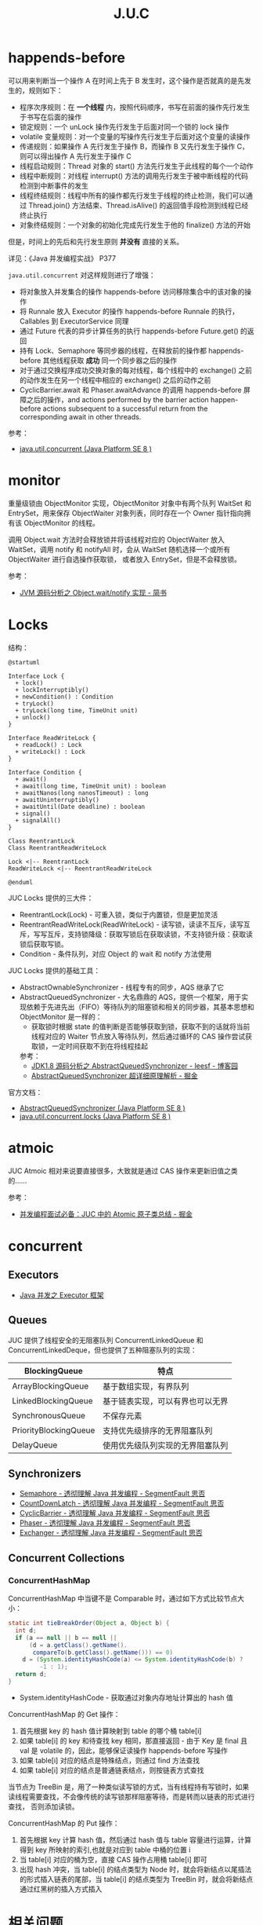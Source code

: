 #+TITLE:      J.U.C

* 目录                                                    :TOC_4_gh:noexport:
- [[#happends-before][happends-before]]
- [[#monitor][monitor]]
- [[#locks][Locks]]
- [[#atmoic][atmoic]]
- [[#concurrent][concurrent]]
  - [[#executors][Executors]]
  - [[#queues][Queues]]
  - [[#synchronizers][Synchronizers]]
  - [[#concurrent-collections][Concurrent Collections]]
    - [[#concurrenthashmap][ConcurrentHashMap]]
- [[#相关问题][相关问题]]
  - [[#线程池大小设置][线程池大小设置]]
  - [[#concurrenthashmap-大小必须是-2-的幂次的原因][ConcurrentHashMap 大小必须是 2 的幂次的原因]]

* happends-before
  可以用来判断当一个操作 A 在时间上先于 B 发生时，这个操作是否就真的是先发生的，规则如下：
  + 程序次序规则：在 *一个线程* 内，按照代码顺序，书写在前面的操作先行发生于书写在后面的操作
  + 锁定规则：一个 unLock 操作先行发生于后面对同一个锁的 lock 操作
  + volatile 变量规则：对一个变量的写操作先行发生于后面对这个变量的读操作
  + 传递规则：如果操作 A 先行发生于操作 B，而操作 B 又先行发生于操作 C，则可以得出操作 A 先行发生于操作 C
  + 线程启动规则：Thread 对象的 start() 方法先行发生于此线程的每个一个动作
  + 线程中断规则：对线程 interrupt() 方法的调用先行发生于被中断线程的代码检测到中断事件的发生
  + 线程终结规则：线程中所有的操作都先行发生于线程的终止检测，我们可以通过 Thread.join() 方法结束、Thread.isAlive() 的返回值手段检测到线程已经终止执行
  + 对象终结规则：一个对象的初始化完成先行发生于他的 finalize() 方法的开始

  但是，时间上的先后和先行发生原则 *并没有* 直接的关系。

  详见：《Java 并发编程实战》 P377

  =java.util.concurrent= 对这样规则进行了增强：
  + 将对象放入并发集合的操作 happends-before 访问移除集合中的该对象的操作
  + 将 Runnale 放入 Executor 的操作 happends-before Runnale 的执行，Callables 到 ExecutorService 同理
  + 通过 Future 代表的异步计算任务的执行 happends-before Future.get() 的返回
  + 持有 Lock、Semaphore 等同步器的线程，在释放前的操作都 happends-before 其他线程获取 *成功* 同一个同步器之后的操作
  + 对于通过交换程序成功交换对象的每对线程，每个线程中的 exchange() 之前的动作发生在另一个线程中相应的 exchange() 之后的动作之前
  + CyclicBarrier.await 和 Phaser.awaitAdvance 的调用 happends-before 屏障之后的操作，and actions performed by the barrier action happen-before actions subsequent to a successful return from the corresponding await in other threads.

  参考：
  + [[https://docs.oracle.com/javase/8/docs/api/java/util/concurrent/package-summary.html#MemoryVisibility][java.util.concurrent (Java Platform SE 8 )]]

* monitor
  # 问题：Object 和 ObjectMonitor 之间的关联关系到底是怎样的，重量级锁时指针指向的是 Object 还是 ObjectMonitor，等待后续阅读源码好了，路径 - share/native/...
  # 偏向锁和轻量级锁似乎没有用到 ObjectMonitor，而是由 InterpreterRuntime 调用 ObjectSynchronizer::fast_enter 和 ObjectSynchronizer::slow_enter 对对象头进行操作完成加锁操作
  # https://www.jianshu.com/p/c5058b6fe8e5

  重量级锁由 ObjectMonitor 实现，ObjectMonitor 对象中有两个队列 WaitSet 和 EntrySet，用来保存 ObjectWaiter 对象列表，同时存在一个 Owner 指针指向拥有该 ObjectMonitor 的线程。

  调用 Object.wait 方法时会释放锁并将该线程对应的 ObjectWaiter 放入 WaitSet，调用 notify 和 notifyAll 时，会从 WaitSet 随机选择一个或所有 ObjectWaiter 进行自选操作获取锁，
  或者放入 EntrySet，但是不会释放锁。

  #+HTML: <img src="https://upload-images.jianshu.io/upload_images/2184951-9723bfce3c71c591.png?imageMogr2/auto-orient/strip|imageView2/2/w/533/format/webp">

  参考：
  + [[https://www.jianshu.com/p/f4454164c017][JVM 源码分析之 Object.wait/notify 实现 - 简书]]

* Locks
  结构：
  #+BEGIN_SRC plantuml
    @startuml

    Interface Lock {
      + lock()
      + lockInterruptibly()
      + newCondition() : Condition
      + tryLock()
      + tryLock(long time, TimeUnit unit)
      + unlock()
    }

    Interface ReadWriteLock {
      + readLock() : Lock
      + writeLock() : Lock
    }

    Interface Condition {
      + await()
      + await(long time, TimeUnit unit) : boolean
      + awaitNanos(long nanosTimeout) : long
      + awaitUninterruptibly()
      + awaitUntil(Date deadline) : boolean
      + signal()
      + signalAll()
    }

    Class ReentrantLock
    Class ReentrantReadWriteLock

    Lock <|-- ReentrantLock 
    ReadWriteLock <|-- ReentrantReadWriteLock

    @enduml
  #+END_SRC

  JUC Locks 提供的三大件：
  + ReentrantLock(Lock) - 可重入锁，类似于内置锁，但是更加灵活
  + ReentrantReadWriteLock(ReadWriteLock) - 读写锁，读读不互斥，读写互斥，写写互斥，支持锁降级：获取写锁后在获取读锁，不支持锁升级：获取读锁后获取写锁。
  + Condition - 条件队列，对应 Object 的 wait 和 notify 方法使用

  #+HTML: <img src="https://i.loli.net/2020/02/24/d35MZrENKqvhj6T.png">

  JUC Locks 提供的基础工具：
  + AbstractOwnableSynchronizer - 线程专有的同步，AQS 继承了它
  + AbstractQueuedSynchronizer - 大名鼎鼎的 AQS，提供一个框架，用于实现依赖于先进先出（FIFO）等待队列的阻塞锁和相关的同步器，其基本思想和 ObjectMonitor 是一样的：
    + 获取锁时根据 state 的值判断是否能够获取到锁，获取不到的话就将当前线程对应的 Waiter 节点放入等待队列，然后通过循环的 CAS 操作尝试获取锁，一定时间获取不到在将线程挂起

    参考：
    + [[https://www.cnblogs.com/leesf456/p/5350186.html][JDK1.8 源码分析之 AbstractQueuedSynchronizer - leesf - 博客园]]
    + [[https://juejin.im/post/5c3ac10351882524bb0b337f][AbstractQueuedSynchronizer 超详细原理解析 - 掘金]]

  官方文档：
  + [[https://docs.oracle.com/javase/8/docs/api/java/util/concurrent/locks/AbstractQueuedSynchronizer.html][AbstractQueuedSynchronizer (Java Platform SE 8 )]]
  + [[https://docs.oracle.com/javase/8/docs/api/java/util/concurrent/locks/package-summary.html][java.util.concurrent.locks (Java Platform SE 8 )]]

* atmoic
  JUC Atmoic 相对来说要直接很多，大致就是通过 CAS 操作来更新旧值之类的……

  参考：
  + [[https://juejin.im/post/5bd93e91f265da396269d32f][并发编程面试必备：JUC 中的 Atomic 原子类总结 - 掘金]]

* concurrent
** Executors
   # TODO Fork Join
   + [[https://rgb-24bit.github.io/blog/2020/java-executor-framework.html][Java 并发之 Executor 框架]]

** Queues
   JUC 提供了线程安全的无阻塞队列 ConcurrentLinkedQueue 和 ConcurrentLinkedDeque，但也提供了五种阻塞队列的实现：
   |-----------------------+----------------------------------|
   | BlockingQueue         | 特点                             |
   |-----------------------+----------------------------------|
   | ArrayBlockingQueue    | 基于数组实现，有界队列           |
   | LinkedBlockingQueue   | 基于链表实现，可以有界也可以无界 |
   | SynchronousQueue      | 不保存元素                       |
   | PriorityBlockingQueue | 支持优先级排序的无界阻塞队列     |
   | DelayQueue            | 使用优先级队列实现的无界阻塞队列 |
   |-----------------------+----------------------------------|

** Synchronizers
   * [[https://segmentfault.com/a/1190000015918459][Semaphore - 透彻理解 Java 并发编程 - SegmentFault 思否]]
   * [[https://segmentfault.com/a/1190000015886497][CountDownLatch - 透彻理解 Java 并发编程 - SegmentFault 思否]]
   * [[https://segmentfault.com/a/1190000015888316][CyclicBarrier - 透彻理解 Java 并发编程 - SegmentFault 思否]]
   * [[https://segmentfault.com/a/1190000015979879][Phaser - 透彻理解 Java 并发编程 - SegmentFault 思否]]
   * [[https://segmentfault.com/a/1190000015963932][Exchanger - 透彻理解 Java 并发编程 - SegmentFault 思否]]

** Concurrent Collections
*** ConcurrentHashMap
    ConcurrentHashMap 中当键不是 Comparable 时，通过如下方式比较节点大小：
    #+BEGIN_SRC java
      static int tieBreakOrder(Object a, Object b) {
        int d;
        if (a == null || b == null ||
            (d = a.getClass().getName().
             compareTo(b.getClass().getName())) == 0)
          d = (System.identityHashCode(a) <= System.identityHashCode(b) ?
               -1 : 1);
        return d;
      }
    #+END_SRC

    + System.identityHashCode - 获取通过对象内存地址计算出的 hash 值

    ConcurrentHashMap 的 Get 操作：
    1. 首先根据 key 的 hash 值计算映射到 table 的哪个桶 table[i]
    2. 如果 table[i] 的 key 和待查找 key 相同，那直接返回 - 由于 Key 是 final 且 val 是 volatile 的，因此，能够保证读操作 happends-before 写操作
    3. 如果 table[i] 对应的结点是特殊结点，则通过 find 方法查找
    4. 如果 table[i] 对应的结点是普通链表结点，则按链表方式查找

    当节点为 TreeBin 是，用了一种类似读写锁的方式，当有线程持有写锁时，如果读线程需要查找，不会像传统的读写锁那样阻塞等待，而是转而以链表的形式进行查找，
    否则添加读锁。

    ConcurrentHashMap 的 Put 操作：
    1. 首先根据 key 计算 hash 值，然后通过 hash 值与 table 容量进行运算，计算得到 key 所映射的索引,也就是对应到 table 中桶的位置 i
    2. 当 table[i] 对应的桶为空，直接 CAS 操作占用桶 table[i] 即可
    3. 出现 hash 冲突，当 table[i] 的结点类型为 Node 时，就会将新结点以尾插法的形式插入链表的尾部，当 table[i] 的结点类型为 TreeBin 时，就会将新结点通过红黑树的插入方式插入
       
* 相关问题
** 线程池大小设置
   + 线程饥饿死锁 - 在 Executor 中一个任务提交另一个任务到 Executor 到同一个 Executor 就可能导致死锁，特别是在单线程的 Executor 中
   + 线程池大小设置：
     1. CPU 密集型可以设置为：处理器数量 + 1
     2. I/O 密集型可以设置为：处理器数量 * 处理器利用率 * (1 + 等待时间/计算时间)

** ConcurrentHashMap 大小必须是 2 的幂次的原因
   这是因为索引计算方式为 ~i = (n - 1) & hash~, 当 table.length 为 2 的幂次时，(table.length - 1) 的二进制形式的特点是除最高位外全部是 1，
   配合这种索引计算方式可以实现 key 在 table 中的均匀分布，减少 hash 冲突。

